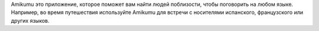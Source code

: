 Amikumu это приложение, которое поможет вам найти людей поблизости, чтобы поговорить на любом языке. Например, во время путешествия используйте Amikumu для встречи с носителями испанского, французского или других языков.
